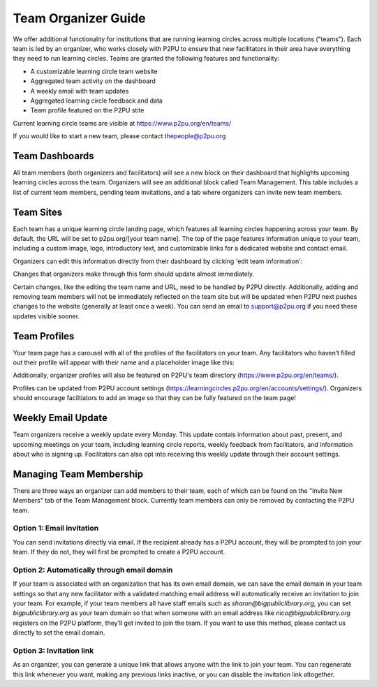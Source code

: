 Team Organizer Guide
====================

We offer additional functionality for institutions that are running learning circles across multiple locations ("teams"). Each team is led by an organizer, who works closely with P2PU to ensure that new facilitators in their area have everything they need to run learning circles. Teams are granted the following features and functionality:

+ A customizable learning circle team website
+ Aggregated team activity on the dashboard
+ A weekly email with team updates
+ Aggregated learning circle feedback and data
+ Team profile featured on the P2PU stite

Current learning circle teams are visible at https://www.p2pu.org/en/teams/

If you would like to start a new team, please contact thepeople@p2pu.org

Team Dashboards
---------------
All team members (both organizers and facilitators) will see a new block on their dashboard that highlights upcoming learning circles across the team. Organizers will see an additional block called Team Management. This table includes a list of current team members, pending team invitations, and a tab where organizers can invite new team members.


Team Sites
----------
Each team has a unique learning circle landing page, which features all learning circles happening across your team. By default, the URL will be set to p2pu.org/[your team name]. The top of the page features information unique to your team, including a custom image, logo, introductory text, and customizable links for a dedicated website and contact email. 

.. image:: _static/team-page-editable-fields.jpg

Organizers can edit this information directly from their dashboard by clicking 'edit team information':

.. image:: _static/team-page-edit.png

Changes that organizers make through this form should update almost immediately. 

Certain changes, like the editing the team name and URL, need to be handled by P2PU directly. Additionally, adding and removing team members will not be immediately reflected on the team site but will be updated when P2PU next pushes changes to the website (generally at least once a week). You can send an email to support@p2pu.org if you need these updates visible sooner.


Team Profiles
-------------
Your team page has a carousel with all of the profiles of the facilitators on your team. Any facilitators who haven’t filled out their profile will appear with their name and a placeholder image like this:

.. image:: _static/team-page-facilitator-profile.png

Additionally, organizer profiles will also be featured on P2PU's team directory (https://www.p2pu.org/en/teams/).

Profiles can be updated from P2PU account settings (https://learningcircles.p2pu.org/en/accounts/settings/). Organizers should encourage faciltiators to add an image so that they can be fully featured on the team page!

Weekly Email Update
-------------------
Team organizers receive a weekly update every Monday. This update contais information about past, present, and upcoming meetings on your team, including learning circle reports, weekly feedback from facilitators, and information about who is signing up. Facilitators can also opt into receiving this weekly update through their account settings.

.. image:: _static/organizer-weekly-update.png


Managing Team Membership
-------------------
There are three ways an organizer can add members to their team, each of which can be found on the "Invite New Members" tab of the Team Management block. Currently team members can only be removed by contacting the P2PU team.

.. image:: _static/2019-08-13-team-management.png

Option 1: Email invitation
^^^^^^^^^^^^^^^^^^^^^^^^^^
You can send invitations directly via email. If the recipient already has a P2PU account, they will be prompted to join your team. If they do not, they will first be prompted to create a P2PU account.

Option 2: Automatically through email domain
^^^^^^^^^^^^^^^^^^^^^^^^^^^^^^^^^^^^^^^^^^^^
If your team is associated with an organization that has its own email domain, we can save the email domain in your team settings so that any new facilitator with a validated matching email address will automatically receive an invitation to join your team. For example, if your team members all have staff emails such as *sharon@bigpubliclibrary.org*, you can set *bigpubliclibrary.org* as your team domain so that when someone with an email address like *nico@bigpubliclibrary.org* registers on the P2PU platform, they’ll get invited to join the team. If you want to use this method, please contact us directly to set the email domain.

.. image:: _static/2020-02-03-automatic-team-invitation.png

Option 3: Invitation link
^^^^^^^^^^^^^^^^^^^^^^^^^
As an organizer, you can generate a unique link that allows anyone with the link to join your team. You can regenerate this link whenever you want, making any previous links inactive, or you can disable the invitation link altogether.







